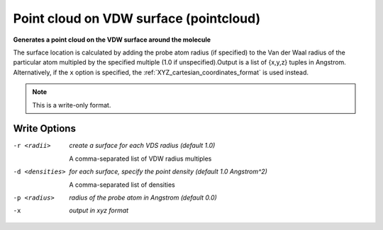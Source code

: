 .. _Point_cloud_on_VDW_surface:

Point cloud on VDW surface (pointcloud)
=======================================

**Generates a point cloud on the VDW surface around the molecule**


The surface location is calculated by adding the probe atom radius
(if specified) to the Van der Waal radius of the particular atom multipled
by the specified multiple (1.0 if unspecified).Output is a list of {x,y,z} tuples in Angstrom. Alternatively, if the ``x``
option is specified, the :ref:`XYZ_cartesian_coordinates_format` is used
instead.



.. note:: This is a write-only format.

Write Options
~~~~~~~~~~~~~ 

-r <radii>  *create a surface for each VDS radius (default 1.0)*

        A comma-separated list of VDW radius multiples
-d <densities>  *for each surface, specify the point density (default 1.0 Angstrom^2)*

        A comma-separated list of densities
-p <radius>  *radius of the probe atom in Angstrom (default 0.0)*
-x  *output in xyz format*



